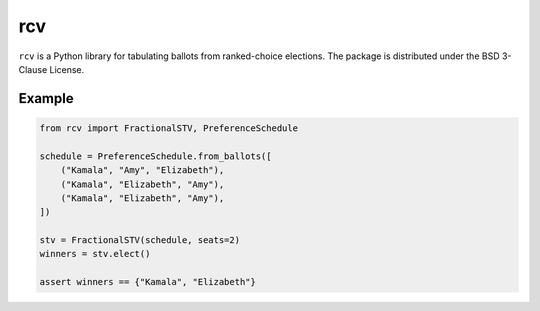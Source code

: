 ===
rcv
===

.. image:: https://travis-ci.com/gerrymandr/rcv.svg?branch=master
    :target: https://travis-ci.com/gerrymandr/rcv
    :alt: Build Status
.. image:: https://codecov.io/gh/gerrymandr/rcv/branch/master/graph/badge.svg
    :target: https://codecov.io/gh/gerrymandr/rcv
    :alt: Code Coverage

``rcv`` is a Python library for tabulating ballots from ranked-choice elections.
The package is distributed under the BSD 3-Clause License.

Example
=======

.. code-block:: python

    from rcv import FractionalSTV, PreferenceSchedule

    schedule = PreferenceSchedule.from_ballots([
        ("Kamala", "Amy", "Elizabeth"),
        ("Kamala", "Elizabeth", "Amy"),
        ("Kamala", "Elizabeth", "Amy"),
    ])

    stv = FractionalSTV(schedule, seats=2)
    winners = stv.elect()

    assert winners == {"Kamala", "Elizabeth"}
